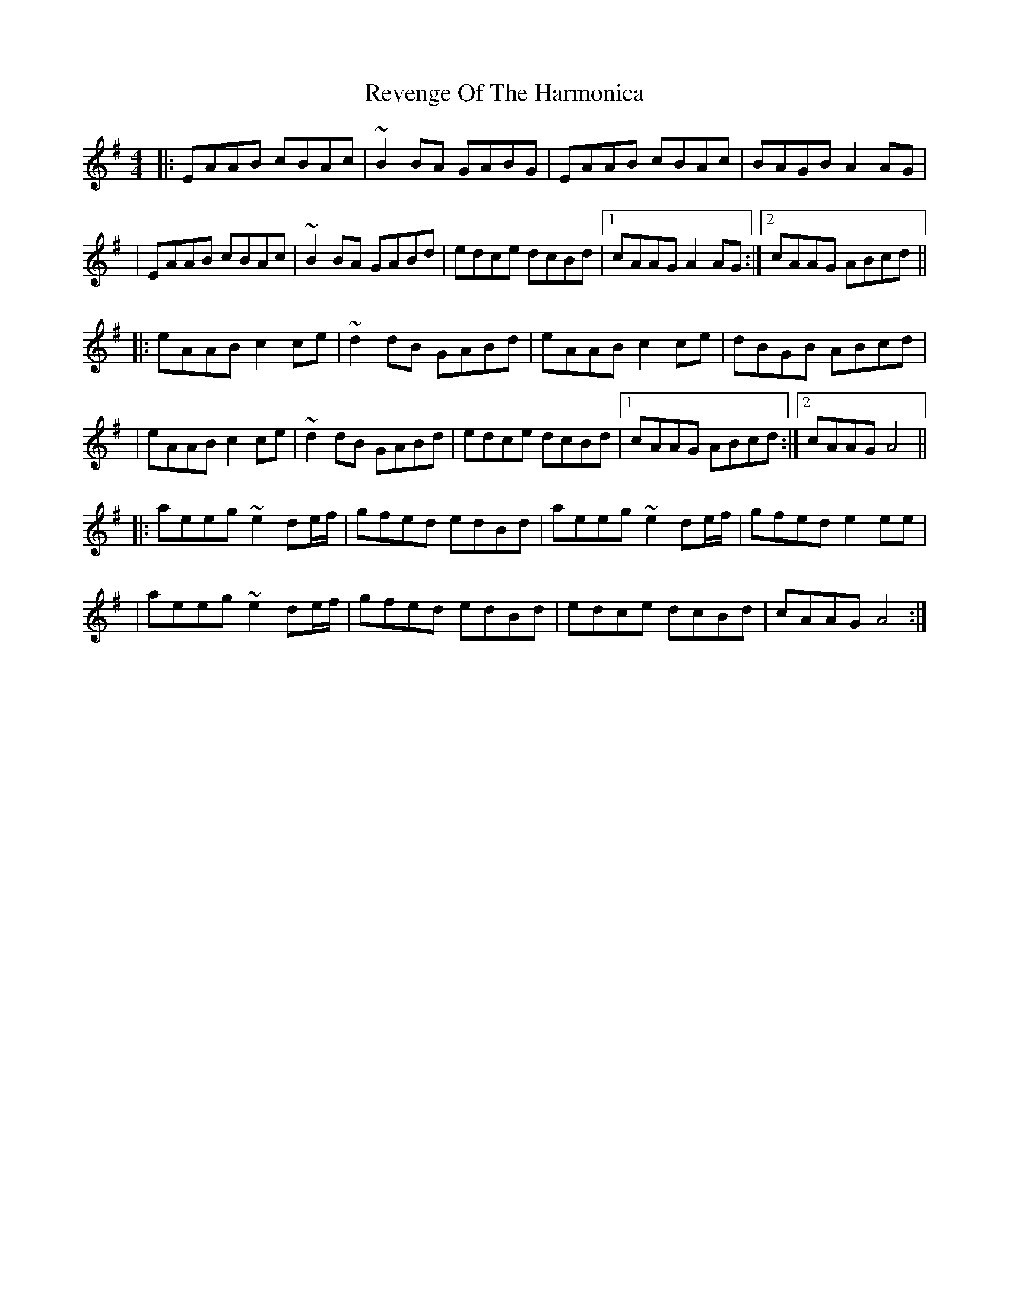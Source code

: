 X: 1
T: Revenge Of The Harmonica
Z: Tijn Berends
S: https://thesession.org/tunes/15837#setting29805
R: reel
M: 4/4
L: 1/8
K: Ador
|:EAAB cBAc|~B2BA GABG|EAAB cBAc|BAGB A2AG|
|EAAB cBAc|~B2BA GABd|edce dcBd|1cAAG A2AG:|2cAAG ABcd||
|:eAAB c2ce|~d2dB GABd|eAABc2ce|dBGB ABcd|
|eAAB c2ce|~d2dB GABd|edce dcBd|1cAAG ABcd:|2cAAG A4||
|:aeeg ~e2de/f/|gfed edBd|aeeg ~e2de/f/|gfede2ee|
|aeeg ~e2de/f/|gfed edBd|edce dcBd|cAAG A4:|
